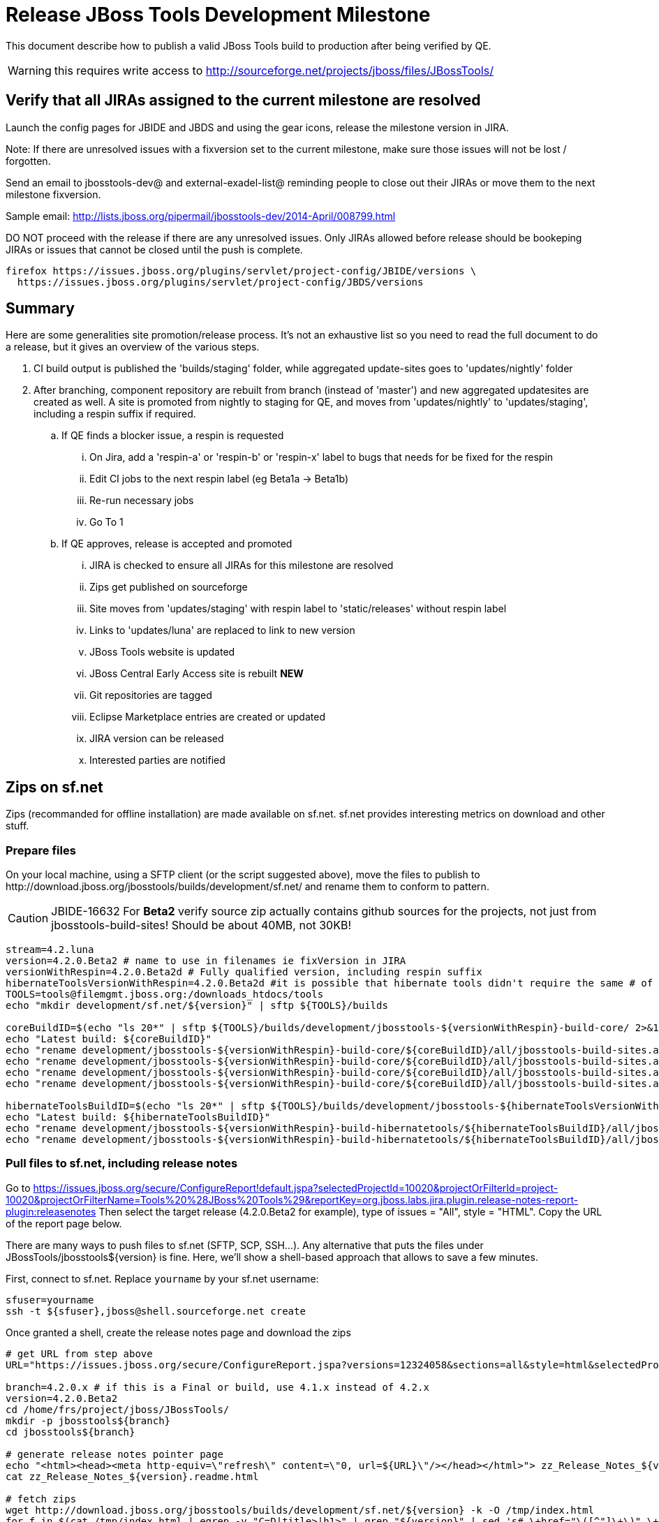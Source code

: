 = Release JBoss Tools Development Milestone

This document describe how to publish a valid JBoss Tools build to production after being verified by QE.

WARNING: this requires write access to http://sourceforge.net/projects/jboss/files/JBossTools/

== Verify that all JIRAs assigned to the current milestone are resolved

Launch the config pages for JBIDE and JBDS and using the gear icons, release the milestone version in JIRA. 

Note: If there are unresolved issues with a fixversion set to the current milestone, make sure those issues will not be lost / forgotten. 

Send an email to jbosstools-dev@ and external-exadel-list@  reminding people to close out their JIRAs or move them to the next milestone fixversion.

Sample email: http://lists.jboss.org/pipermail/jbosstools-dev/2014-April/008799.html

DO NOT proceed with the release if there are any unresolved issues. Only JIRAs allowed before release should be bookeping JIRAs or issues that cannot be closed until the push is complete.

[source,bash]
----
firefox https://issues.jboss.org/plugins/servlet/project-config/JBIDE/versions \
  https://issues.jboss.org/plugins/servlet/project-config/JBDS/versions
----

== Summary

Here are some generalities site promotion/release process. It's not an exhaustive list so you need to read the full document to do a release, but it gives an overview of the various steps.

. CI build output is published the 'builds/staging' folder, while aggregated update-sites goes to 'updates/nightly' folder
. After branching, component repository are rebuilt from branch (instead of 'master') and new aggregated updatesites are created as well.  A site is promoted from nightly to staging for QE, and moves from 'updates/nightly' to 'updates/staging', including a respin suffix if required.
.. If QE finds a blocker issue, a respin is requested
... On Jira, add a 'respin-a' or 'respin-b' or 'respin-x' label to bugs that needs for be fixed for the respin
... Edit CI jobs to the next respin label (eg Beta1a -> Beta1b)
... Re-run necessary jobs
... Go To 1
.. If QE approves, release is accepted and promoted
... JIRA is checked to ensure all JIRAs for this milestone are resolved
... Zips get published on sourceforge
... Site moves from 'updates/staging' with respin label to 'static/releases' without respin label
... Links to 'updates/luna' are replaced to link to new version
... JBoss Tools website is updated
... JBoss Central Early Access site is rebuilt ** NEW **
... Git repositories are tagged
... Eclipse Marketplace entries are created or updated
... JIRA version can be released
... Interested parties are notified


== Zips on sf.net

Zips (recommanded for offline installation) are made available on sf.net. sf.net provides interesting metrics on download and other stuff.

=== Prepare files

On your local machine, using a SFTP client (or the script suggested above), move the files to publish to +http://download.jboss.org/jbosstools/builds/development/sf.net/+ and rename them to conform to pattern.

[CAUTION]
====
JBIDE-16632 For *Beta2* verify source zip actually contains github sources for the projects, not just from jbosstools-build-sites! Should be about 40MB, not 30KB!
====

[source,bash]
----
stream=4.2.luna
version=4.2.0.Beta2 # name to use in filenames ie fixVersion in JIRA
versionWithRespin=4.2.0.Beta2d # Fully qualified version, including respin suffix
hibernateToolsVersionWithRespin=4.2.0.Beta2d #it is possible that hibernate tools didn't require the same # of respins, so might have a different version
TOOLS=tools@filemgmt.jboss.org:/downloads_htdocs/tools
echo "mkdir development/sf.net/${version}" | sftp ${TOOLS}/builds

coreBuildID=$(echo "ls 20*" | sftp ${TOOLS}/builds/development/jbosstools-${versionWithRespin}-build-core/ 2>&1 | grep "20.\+" | grep -v sftp | sort | tail -1); coreBuildID=${coreBuildID%%/*}
echo "Latest build: ${coreBuildID}"
echo "rename development/jbosstools-${versionWithRespin}-build-core/${coreBuildID}/all/jbosstools-build-sites.aggregate.site_${stream}-${coreBuildID}-updatesite.zip      development/sf.net/${version}/jbosstools-${version}_${coreBuildID}-updatesite-core.zip"         | sftp ${TOOLS}/builds
echo "rename development/jbosstools-${versionWithRespin}-build-core/${coreBuildID}/all/jbosstools-build-sites.aggregate.site_${stream}-${coreBuildID}-updatesite.zip.MD5  development/sf.net/${version}/jbosstools-${version}_${coreBuildID}-updatesite-core.zip.MD5"     | sftp ${TOOLS}/builds
echo "rename development/jbosstools-${versionWithRespin}-build-core/${coreBuildID}/all/jbosstools-build-sites.aggregate.site_${stream}-${coreBuildID}-src.zip     development/sf.net/${version}/jbosstools-${version}_${coreBuildID}-src.zip"        | sftp ${TOOLS}/builds
echo "rename development/jbosstools-${versionWithRespin}-build-core/${coreBuildID}/all/jbosstools-build-sites.aggregate.site_${stream}-${coreBuildID}-src.zip.MD5 development/sf.net/${version}/jbosstools-${version}_${coreBuildID}-src.zip.MD5"    | sftp ${TOOLS}/builds

hibernateToolsBuildID=$(echo "ls 20*" | sftp ${TOOLS}/builds/development/jbosstools-${hibernateToolsVersionWithRespin}-build-hibernatetools/ 2>&1 | grep "20.\+" | grep -v sftp | sort | tail -1); hibernateToolsBuildID=${hibernateToolsBuildID%%/*}
echo "Latest build: ${hibernateToolsBuildID}"
echo "rename development/jbosstools-${versionWithRespin}-build-hibernatetools/${hibernateToolsBuildID}/all/jbosstools-build-sites.aggregate.hibernatetools-site_${stream}-${hibernateToolsBuildID}-updatesite.zip development/sf.net/${version}/jbosstools-${version}_${hibernateToolsBuildID}-updatesite-hibernatetools.zip" | sftp ${TOOLS}/builds
echo "rename development/jbosstools-${versionWithRespin}-build-hibernatetools/${hibernateToolsBuildID}/all/jbosstools-build-sites.aggregate.hibernatetools-site_${stream}-${hibernateToolsBuildID}-updatesite.zip.MD5 development/sf.net/${version}/jbosstools-${version}_${hibernateToolsBuildID}-updatesite-hibernatetools.zip.MD5" | sftp ${TOOLS}/builds

----

=== Pull files to sf.net, including release notes

Go to https://issues.jboss.org/secure/ConfigureReport!default.jspa?selectedProjectId=10020&projectOrFilterId=project-10020&projectOrFilterName=Tools%20%28JBoss%20Tools%29&reportKey=org.jboss.labs.jira.plugin.release-notes-report-plugin:releasenotes 
Then select the target release (4.2.0.Beta2 for example), type of issues = "All", style = "HTML". Copy the URL of the report page below.

There are many ways to push files to sf.net (SFTP, SCP, SSH...). Any alternative that puts the files under +JBossTools/jbosstools${version}+ is fine. Here, we'll show a shell-based approach that allows to save a few minutes.

First, connect to sf.net. Replace `yourname` by your sf.net username:

[source,bash]
----
sfuser=yourname
ssh -t ${sfuser},jboss@shell.sourceforge.net create
----

Once granted a shell, create the release notes page and download the zips

[source,bash]
----
# get URL from step above
URL="https://issues.jboss.org/secure/ConfigureReport.jspa?versions=12324058&sections=all&style=html&selectedProjectId=10020&reportKey=org.jboss.labs.jira.plugin.release-notes-report-plugin%3Areleasenotes&Next=Next"

branch=4.2.0.x # if this is a Final or build, use 4.1.x instead of 4.2.x
version=4.2.0.Beta2
cd /home/frs/project/jboss/JBossTools/
mkdir -p jbosstools${branch}
cd jbosstools${branch}

# generate release notes pointer page
echo "<html><head><meta http-equiv=\"refresh\" content=\"0, url=${URL}\"/></head></html>"> zz_Release_Notes_${version}.readme.html
cat zz_Release_Notes_${version}.readme.html

# fetch zips
wget http://download.jboss.org/jbosstools/builds/development/sf.net/${version} -k -O /tmp/index.html
for f in $(cat /tmp/index.html | egrep -v "C=D|title>|h1>" | grep "${version}" | sed 's#.\+href="\([^"]\+\)".\+#\1#g'); do
  wget -nc $f
done
rm -f /tmp/index.html

# when done, exit the sourceforge shell
exit

# check files are on sourceforge (NOTE lowercase folder is new):
google-chrome http://sourceforge.net/projects/jboss/files/JBossTools/jbosstools4.2.0.x/

----
  
=== bookmarks.xml

Bookmarks.xml keeps links from sf.net to the actual JBoss Tools update sites.
Still on sf.net, verify the following file (adapt it to the version you're pushing: +/home/frs/project/jboss/JBossTools/jbosstools4.2_bookmarks.xml+. In case you're starting a new stream, you probably need to update those files (for example rename from kepler to Luna).

== Move sites

These steps happens on filemgmt.jboss.org, in the jbosstools download area.

=== If publishing a respin, remove respin suffix from sites

The goal of this task is to make latest respin is available in the 'updates/staging/${version}' location, without respin attribute.

Via sftp, remove older respins and rename the latest respin to remove its respin (a, b) suffix. 
The principle is to keep only the latest respin and make it the actual release.

[source,bash]
----
  version=4.2.0.Beta2
  versionWithRespin=4.2.0.Beta2d # a, b, c, d...
  TOOLS=tools@filemgmt.jboss.org:/downloads_htdocs/tools

  if [[ ${versionWithRespin} != ${version} ]]; then
    # rename discovery site, http://download.jboss.org/jbosstools/discovery/development/${versionWithRespin}/
    echo "rename development/${version}  development/${version}.DELETEME" | sftp ${TOOLS}/discovery
    echo "rename development/${versionWithRespin} development/${version}" | sftp ${TOOLS}/discovery

    # rename the development build
    echo "rename development/jbosstools-${version}-build-core  development/jbosstools-${version}-build-core.DELETEME" | sftp ${TOOLS}/builds
    echo "rename development/jbosstools-${versionWithRespin}-build-core development/jbosstools-${version}-build-core" | sftp ${TOOLS}/builds

    # TODO: make sure this exists - might be only "a" while core is on "c"
    echo "rename development/jbosstools-${version}-build-coretests  development/jbosstools-${version}-build-coretests.DELETEME" | sftp ${TOOLS}/builds
    echo "rename development/jbosstools-${versionWithRespin}-build-coretests development/jbosstools-${version}-build-coretests" | sftp ${TOOLS}/builds

    # TODO: make sure this exists - might be only "a" while core is on "c"
    echo "rename development/jbosstools-${version}-build-webtools  development/jbosstools-${version}-build-webtools.DELETEME" | sftp ${TOOLS}/builds
    echo "rename development/jbosstools-${versionWithRespin}-build-webtools development/jbosstools-${version}-build-webtools" | sftp ${TOOLS}/builds

    # TODO: make sure this exists - might be only "a" while core is on "c"
    echo "rename development/jbosstools-${version}-build-hibernatetools  development/jbosstools-${version}-build-hibernatetools.DELETEME" | sftp ${TOOLS}/builds
    echo "rename development/jbosstools-${versionWithRespin}-build-hibernatetools development/jbosstools-${version}-build-hibernatetools" | sftp ${TOOLS}/builds

    # rename the update site
    echo "rename updates/staging/jbosstools-${version}-updatesite-core  updates/staging/jbosstools-${version}-updatesite-core.DELETEME" | sftp ${TOOLS}
    echo "rename updates/staging/jbosstools-${versionWithRespin}-updatesite-core static/releases/jbosstools-${version}-updatesite-core" | sftp ${TOOLS}

    # TODO: make sure this exists - might be only "a" while core is on "c"
    echo "rename updates/staging/jbosstools-${version}-updatesite-coretests  updates/staging/jbosstools-${version}-updatesite-coretests.DELETEME" | sftp ${TOOLS}
    echo "rename updates/staging/jbosstools-${versionWithRespin}-updatesite-coretests static/releases/jbosstools-${version}-updatesite-coretests" | sftp ${TOOLS}

    # TODO: make sure this exists - might be only "a" while core is on "c"
    echo "rename updates/staging/jbosstools-${version}-updatesite-webtools  updates/staging/jbosstools-${version}-updatesite-webtools.DELETEME" | sftp ${TOOLS}
    # TODO: https://bugs.eclipse.org/bugs/show_bug.cgi?id=434185 when web tools supports composite sites, we can start putting content here instead of in /updates/webtools/, then linking to it
    #echo "rename updates/staging/jbosstools-${versionWithRespin}-updatesite-webtools static/releases/jbosstools-${version}-updatesite-webtools" | sftp ${TOOLS}

    # TODO: make sure this exists - might be only "a" while core is on "c"
    echo "rename updates/staging/jbosstools-${version}-updatesite-hibernatetools  updates/staging/jbosstools-${version}-updatesite-hibernatetools.DELETEME" | sftp ${TOOLS}
    echo "rename updates/staging/jbosstools-${versionWithRespin}-updatesite-hibernatetools static/releases/jbosstools-${version}-updatesite-hibernatetools" | sftp ${TOOLS}
  else
    # if there were no respins, then version = versionWithRespin
    echo "rename updates/staging/jbosstools-${version}-updatesite-core           static/releases/jbosstools-${version}-updatesite-core"           | sftp ${TOOLS}
    echo "rename updates/staging/jbosstools-${version}-updatesite-coretests      static/releases/jbosstools-${version}-updatesite-coretests"      | sftp ${TOOLS}
    echo "rename updates/staging/jbosstools-${version}-updatesite-hibernatetools static/releases/jbosstools-${version}-updatesite-hibernatetools" | sftp ${TOOLS}
    # no point renaming this into static folder when we're just going to rename it again lower down
    # TODO: https://bugs.eclipse.org/bugs/show_bug.cgi?id=434185 when web tools supports composite sites, we can start putting content here instead of in /updates/webtools/, then linking to it
    #echo "rename updates/staging/jbosstools-${version}-updatesite-webtools      static/releases/jbosstools-${version}-updatesite-webtools"       | sftp ${TOOLS}
  fi

----

If everything above completed OK, you can then in the backgrouns delete all the *.DELETEME folders (and any old respins) while you continue with the next steps.

A graphical sftp client such as FileZilla or FireFTP (plugin for Firefox) is the easiest way to perform these operations. Looks in the following locations:

* /downloads_htdocs/tools/discovery/development/
* /downloads_htdocs/tools/builds/development/
* /downloads_htdocs/tools/updates/staging/


=== WebTools

==== Publish Site

Webtools site is expected to be found in +http://download.jboss.org/tools/updates/webtools/${eclipseTrain}+ (where eclipseTrain is for example "luna"). So, with a sftp client, on filemgmt.jboss.org

1. Rename +/downloads_htdocs/tools/updates/webtools/${eclipseTrain}+ into +/downloads_htdocs/tools/updates/webtools/${eclipseTrain}_${previousVersion}+, with ${previous} being the name of previous release (for example 4.2.0.Alpha1 when releasing 4.2.0.Beta2)
1. Move last build in +/downloads_htdocs/tools/updates/staging/jbosstools-${version}-updatesite-webtools+ to +/downloads_htdocs/tools/updates/webtools/${eclipseTrain}+

Here is an example of a script doing that:
[source,bash]
----
previous=4.2.0.Beta1
versionWithRespin=4.2.0.Beta2d
eclipseTrain=luna
TOOLS=tools@filemgmt.jboss.org:/downloads_htdocs/tools

echo "rename webtools/${eclipseTrain} webtools/${eclipseTrain}_${previous}"                        | sftp ${TOOLS}/updates/
echo "rename staging/jbosstools-${versionWithRespin}-updatesite-webtools webtools/${eclipseTrain}" | sftp ${TOOLS}/updates/
----

[TODO]
====
. When https://bugs.eclipse.org/bugs/show_bug.cgi?id=434185 has good fix
.. actually put webtools/${eclipseTrain} content in 'static/releases/jbosstools-${version}-updatesite-webtools'
.. make 'updates/webtools/${eclipseTrain}' a composite repo referencing 'static/releases/jbosstools-${version}-updatesite-webtools'
====

==== Notify webtools project

If this is the first milestone release (ie if you had to create the 'updates/webtools/${eclipseReleaseTrain}' directory (where ${eclipseReleaseTrain} can be for 
example 'luna' or 'mars'), ensure that upstream project Web Tools (WTP) knows to include this new URL in their server adapter wizard. New bugzilla required!

== Update Target Platforms

This is only necessary if this new milestone uses a new Target Platform. In case there is no change in Target Platform between this milestone/release and the 
previous one, you can ignore these steps.

=== JBoss Tools and Developer Studio Target Platforms

These changes happen by editing files on the +jbosstools-download.jboss.org+ repository, and then synchronizing them with the actual content on download.jboss.org using this CI job: https://jenkins.mw.lab.eng.bos.redhat.com/hudson/view/DevStudio/view/DevStudio_Master/job/jbosstools-download.jboss.org-rsync-from-git/

So, assuming you are editing the jbosstools-download.jboss.org repository, here are the things to do:

* Replace *Target Platform version* and update *p2.timestamp* in +jbosstools/targetplatforms/jbosstoolstarget/${eclipseTrain}/composite*.xml+ files to reference the release of Target Platform that was used to build this release (see TARGET_PLATFORM_MAXIMUM in parent pom)
* Same thing for +jbosstools/targetplatforms/jbdevstudiotarget/${eclipseTrain}/composite*.xml+

Here is a script doing that, from the +download.jboss.org+ folder.
[source,bash]
----
eclipseTrain=luna
now=`date +%s000`

oldTP=4.40.0.Beta1
newTP=4.40.0.Beta3

pushd jbosstools-download.jboss.org/jbosstools/targetplatforms/
  for f in jbosstools jbdevstudio; do
    pushd ${f}target/${eclipseTrain};
      for d in composite*.xml; do
        sed -i -e "s#${oldTP}#${newTP}#g" $d
        sed -i -e "s#<property name='p2.timestamp' value='[0-9]\+'/>#<property name='p2.timestamp' value='${now}'/>#g" $d
      done
    popd
  done
popd

----

When this is done:

1. Commit your changes locally
2. Push your changes to the public repository
3. Run the CI job to sync with download.jboss.org https://jenkins.mw.lab.eng.bos.redhat.com/hudson/view/DevStudio/view/DevStudio_Master/job/jbosstools-download.jboss.org-rsync-from-git/
4. Check the changes are available on download.jboss.org (read composite*.xml files)

=== JBoss Central and Early Access Target Platforms

*If* Target Platform is compatible with previous release consuming them, then update +jbosstools/targetplatforms/jbdevstudiotarget/${eclipseTrain}/composite*.xml+ to point to this Target Platform. This can be done similarly as explained above:

[source,bash]
----
eclipseTrain=luna
now=`date +%s000`

oldTP=4.40.0.Beta1a
newTP=4.40.0.Beta3-SNAPSHOT

pushd jbosstools-download.jboss.org/jbosstools/targetplatforms/
  for f in jbtcentral jbtearlyaccess; do
    pushd ${f}target/${eclipseTrain};
      for d in composite*.xml; do
        sed -i -e "s#${oldTP}#${newTP}#g" $d
        sed -i -e "s#<property name='p2.timestamp' value='[0-9]\+'/>#<property name='p2.timestamp' value='${now}'/>#g" $d
      done
    popd
  done
popd
----

*Else If* Target Platform isn't compatible with previous release (for example introducing new incompatible feature - gwt.e42 -> gwt.e43), then don't change the composite, and instead, you
should tweak the +updates/development/${eclipseTrain}/central/core/composite*.xml+ files to point at a specific TP version.

In any case, when this is done:

1. Commit your changes locally
2. Push your changes to the public repository
3. Run the CI job to sync with download.jboss.org https://jenkins.mw.lab.eng.bos.redhat.com/hudson/view/DevStudio/view/DevStudio_Master/job/jbosstools-download.jboss.org-rsync-from-git/
4. Check the changes are available on download.jboss.org (read composite*.xml files)

=== Update composite, discovery and index.html

+composite*.xml+ and +*-directory.xml+ files allow to control the public URLs we give to users and allow to "select" what is the new release.
So we update them to make sure public URLs reference our latest stuff.

Changes also happen on the +jbosstools-download.jboss.org+ repository, which is synchronized with download.jboss.org using https://jenkins.mw.lab.eng.bos.redhat.com/hudson/view/DevStudio/view/DevStudio_Master/job/jbosstools-download.jboss.org-rsync-from-git/ .

On this repository:

* Update +jbosstools/updates/development/${eclipseTrain}/composite*.xml+ to use newer version and timestamp
* Replace +jbosstools/updates/development/${eclipseTrain}/index.xml+ with the one you can fetch at +http://download.jboss.org/jbosstools/static/releases/jbosstools-${version}-updatesite-core/index.html+
* In the new +index.html+ replace relative paths by absolute paths. In order to do so, check for "href" occurrences

[source,bash]
----
previous=4.2.0.Beta1
version=4.2.0.Beta2
eclipseTrain=luna

now=`date +%s000`

pushd jbosstools-download.jboss.org/jbosstools/updates/development/${eclipseTrain}/
for d in composite*.xml; do
  sed -i -e "s#${previous}#${version}#g" $d
  sed -i -e "s#<property name='p2.timestamp' value='[0-9]\+'/>#<property name='p2.timestamp' value='${now}'/>#g" $d
done

rm -f index.html
wget -nc http://download.jboss.org/jbosstools/static/releases/jbosstools-${version}-updatesite-core/index.html
sed -i -e "s#href=\"#href=\"http://download.jboss.org/jbosstools/static/releases/jbosstools-${version}-updatesite-core/#g" -e "s#href=\"http://download.jboss.org/jbosstools/static/releases/jbosstools-${version}-updatesite-core/http#href=\"http#g" index.html
popd
----

Then make the necessary updates for *discovery*

* Replace +jbosstools/updates/development/${eclipseTrain}/jbosstools-directory.xml+ by +http://download.jboss.org/jbosstools/discovery/development/${version}/jbosstools-directory.xml+
* Remove previous discovery jar in +plugins+
* Fetch the jar listed in +jbosstools-directory.xml+ into the +http://download.jboss.org/jbosstools/discovery/development/${version}/plugins+ directory.
* Verify that plugin.xml in the discovery jar contains the right URL:
** If this is a *pre-final*, the plugin must point to *staging* URL, not release one. So URL should be +http://download.jboss.org/jbosstools/updates/development/${eclipseTrain}/central/core/+
** IF this is a *Final*, the plugin must reference the *release* URL, not the staging one. So URL should look like +http://download.jboss.org/jbosstools/updates/stable/kepler/central/core/+

Script:
[source,bash]
----
version=4.2.0.Beta2
eclipseTrain=luna

isFinal=false # or true in case you're doing a Final
# set correct path for where you have project cloned on disk
basedir=${HOME}/tru/jbosstools-download.jboss.org/ # or...
basedir=`pwd`

pushd ${basedir}/jbosstools/updates/development/${eclipseTrain}/
# Replace jbosstools-directory.xml by newest
rm -f jbosstools-directory.xml
wget -nc http://download.jboss.org/jbosstools/discovery/development/${version}/jbosstools-directory.xml
# Get newest discovery plugins
newJars=$(cat jbosstools-directory.xml | grep entry | sed -e "s#.\+plugins/#plugins/#g" | sed -e "s#\.jar.\+#.jar#g")
mkdir -p plugins
pushd plugins
for newJar in $newJars; do 
  wget -nc http://download.jboss.org/jbosstools/discovery/development/${version}/${newJar}
  if [[ ! ${newJar##*.earlyaccess_*} ]]; then
    newJarEA=${newJar}
    #newJarEA=${newJar/plugins/discovery}
    echo "EA: $newJarEA"
  else
    newJarCore=${newJar}
    #newJarCore=${newJar/plugins/discovery}
    echo "Core: $newJarCore"
  fi
done
popd
 
if [ "$isFinal" = true ]; then
  # IF THIS IS Final, ensure that your plugin points to the RELEASE URL, not the STAGING one:
  for newJar in ${newJarEA} ${newJarCore}; do
    unzip -q -d ${basedir}/jbosstools/updates/development/${eclipseTrain}/${newJar}{_,}
    pushd ${basedir}/jbosstools/updates/development/${eclipseTrain}/${newJar}_
    sed -i "s#http://download.jboss.org/jbosstools/updates/development/${eclipseTrain}/central/core/#http://download.jboss.org/jbosstools/updates/stable/${eclipseTrain}/central/core/#g" plugin.xml
    ## *** make sure we do not point at http://download.jboss.org/jbosstools/discovery/development/${version} instead
    zip -u ${basedir}/jbosstools/updates/development/${eclipseTrain}/${newJar} plugin.xml
    popd
    rm -fr ${basedir}/jbosstools/updates/development/${eclipseTrain}/${newJar}_
    cp -f ${basedir}/jbosstools/updates/development/${eclipseTrain}/${newJar} ${basedir}/jbosstools/updates/stable/${eclipseTrain}/${newJar}
  done
  # TODO: verify this works for /updates/stable/ - untested!
  cp -f ${basedir}/jbosstools/updates/development/${eclipseTrain}/jbosstools-directory.xml ${basedir}/jbosstools/updates/stable/${eclipseTrain}/
else
  # IF THIS IS pre-Final, ensure that your plugin points to the STAGING URL, not the RELEASE one:
  for newJar in ${newJarEA} ${newJarCore}; do
    unzip -q -d ${basedir}/jbosstools/updates/development/${eclipseTrain}/${newJar}{_,}
    pushd ${basedir}//jbosstools/updates/development/${eclipseTrain}/${newJar}_ >/dev/null 
    sed -i "s#http://download.jboss.org/jbosstools/updates/stable/${eclipseTrain}/central/core/#http://download.jboss.org/jbosstools/updates/development/${eclipseTrain}/central/core/#g" plugin.xml
    zip -u ${basedir}/jbosstools/updates/development/${eclipseTrain}/${newJar} plugin.xml
    popd >/dev/null
    rm -fr ${basedir}/jbosstools/updates/development/${eclipseTrain}/${newJar}_
  done
fi

----

When all changes are done:

* Commit them (should show 4 files changed, 2 jars deleted, 2 jars added)
* Push to remote repo
* Publish to download.jboss.org using the synchronization job https://jenkins.mw.lab.eng.bos.redhat.com/hudson/view/DevStudio/view/DevStudio_Master/job/jbosstools-download.jboss.org-rsync-from-git/

[source,bash]
----

eclipseTrain=luna

# set correct path for where you have project cloned on disk
basedir=${HOME}/tru/jbosstools-download.jboss.org/ # or...
basedir=`pwd`
TOOLS=tools@filemgmt.jboss.org:/downloads_htdocs/tools

pushd ${basedir}/jbosstools/updates/development/${eclipseTrain}
rsync -Pzrlt --rsh=ssh --protocol=28 ./* ${TOOLS}/updates/development/${eclipseTrain}/
popd

# TODO: verify this works (untested!)
if [ "$isFinal" = true ]; then
  pushd ${basedir}/jbosstools/updates/stable/${eclipseTrain}
  rsync -Pzrlt --rsh=ssh --protocol=28 ./* ${TOOLS}/updates/stable/${eclipseTrain}/
  popd
fi  

----

* Check the following URLs show the right versions and reference content under the 'static/releases' directory (not 'updates/${version}' nor 'updates/staging/*'

[source,bash]
----

# for milestones and Final builds
eclipseTrain=luna
google-chrome \
http://download.jboss.org/jbosstools/updates/development/${eclipseTrain}/ \
http://download.jboss.org/jbosstools/updates/development/${eclipseTrain}/compositeArtifacts.xml \
http://download.jboss.org/jbosstools/updates/development/${eclipseTrain}/central/core/compositeArtifacts.xml \
http://download.jboss.org/jbosstools/updates/development/${eclipseTrain}/jbosstools-directory.xml \
http://download.jboss.org/jbosstools/updates/development/${eclipseTrain}/plugins/ &

# Or, for Final builds
eclipseTrain=luna
google-chrome \
http://download.jboss.org/jbosstools/updates/stable/${eclipseTrain}/ \
http://download.jboss.org/jbosstools/updates/stable/${eclipseTrain}/compositeArtifacts.xml \
http://download.jboss.org/jbosstools/updates/stable/${eclipseTrain}/central/core/compositeArtifacts.xml \
http://download.jboss.org/jbosstools/updates/stable/${eclipseTrain}/jbosstools-directory.xml \
http://download.jboss.org/jbosstools/updates/stable/${eclipseTrain}/plugins/ &

----

== Update jbosstools-website

Provide a PR to add the latest JBT milestone to this listing:

https://github.com/jbosstools/jbosstools-website/blob/master/_config/products.yml

Example: https://github.com/jbosstools/jbosstools-website/pull/106

== Update Eclipse Marketplace (add/remove features)

WARNING: Alpha versions are not published to market place. So ignore this step for Alpha versions

=== If node does not yet exist

This is usually the case of first Beta version.

Create a new node on Marketplace, use content of +http://download.jboss.org/jbosstools/static/releases/jbosstools-4.2.0.Beta2-updatesite-core/site.properties+

=== If node already exists

Access it via +https://marketplace.eclipse.org/content/jboss-tools-luna/edit+ and update the following things:

* Title to match new version
* Description to match new version & dependencies
* Update list of features, using content of +http://download.jboss.org/jbosstools/static/releases/jbosstools-4.2.0.Beta2-updatesite-core/site.properties+


== JBoss Central Early Access site must now be rebuilt 

Since Beta2, JBoss Central includes part of JBoss Tools, in order to make it avaiable in JBDS. 
Therefore, once JBoss Tools is released, you must rebuild the Early Access site to include the final bits for that milestone.

1. Update jbosstools-discovery/jbtearlyaccesstarget/multiple/jbtearlyaccess-multiple.target
2. Run verifyTarget.sh to pull in the latest versions of the IUs and verify the TP can be resolved to disk
3. Kick this job https://jenkins.mw.lab.eng.bos.redhat.com/hudson/job/jbosstools-centraltarget_4.2.luna/
4. Send announcement email (?)

== Git tags

=== Create tags for build-related repositories

Tag the following repositories:

* https://github.com/jbosstools/jbosstools-build
* https://github.com/jbosstools/jbosstools-build-ci
* https://github.com/jbosstools/jbosstools-build-sites
* https://github.com/jbosstools/jbosstools-devdoc
* https://github.com/jbosstools/jbosstools-discovery
* https://github.com/jbosstools/jbosstools-download.jboss.org
* https://github.com/jbosstools/jbosstools-maven-plugins

Assuming you have the above proejcts already cloned, this script will create the tags if run from the location with your git clones:

[source,bash]
----
jbt_branch=jbosstools-4.2.0.Beta2x
version=4.2.0.Beta2
for d in build build-ci build-sites devdoc discovery download.jboss.org maven-plugins; do
  echo "====================================================================="
  echo "Tagging jbosstools-${d} from branch ${jbt_branch} as tag ${version}..."
  pushd jbosstools-${d}
  git stash
  git pull origin
  git fetch -t -p
  git checkout ${jbt_branch} && git tag -f jbosstools-${version} && git push origin jbosstools-${version}
  git checkout master; git stash pop
  echo ">>> https://github.com/jbosstools/jbosstools-${d}/tree/jbosstools-${version}"
  popd >/dev/null 
  echo "====================================================================="
  echo ""
done
----

=== Announce requirement of tag creation

Send email to team.

____
*To:* jbosstools-dev@lists.jboss.org + 

[source,bash]
----
branchName=jbosstools-4.2.0.Beta2x
tagName=jbosstools-4.2.0.Beta2
echo "
Subject:

ACTION REQUIRED: Project leads, please tag your projects [ branch ${branchName} -> tag ${tagName} ] 

Body:

Project leads, please tag your projects!

  co ${branchName}
  git tag ${tagName}
  git push origin ${tagName}

"
----
____

== Release the latest milestone to ide-config.properties

Check out this file:

http://download.jboss.org/jbosstools/configuration/ide-config.properties

And update it it as required, so that the links for the latest milestone point to valid URLs, eg.,

[source,bash]
----

# adjust these steps to fit your own path location & git workflow
cd ~/tru/jbosstools-download.jboss.org/jbosstools/configuration
version=4.2.0.Beta2 # name to use in filenames ie fixVersion in JIRA
versionWithRespin=4.2.0.Beta2d # Fully qualified version, including respin suffix

topic=release-jbosstools-${versionWithRespin}-to-production; branch=master; gw1

st ide-config.properties # or use another editor if not Sublime Text (st)

# replace existing lines with these to make the 4.2.0.Beta2d stuff live
jboss.discovery.directory.url|jbosstools|4.2.0.Beta2=http://download.jboss.org/jbosstools/discovery/development/4.2.0.Beta2/jbosstools-directory.xml
jboss.discovery.site.url|jbosstools|4.2.0.Beta2=http://download.jboss.org/jbosstools/discovery/development/4.2.0.Beta2/
jboss.discovery.earlyaccess.site.url|jbosstools|4.2.0.Beta2=http://download.jboss.org/jbosstools/discovery/development/4.2.0.Beta2/

# commit the change and push to master
ci "release JBT ${version} (${versionWithRespin}) to production: link to latest dev milestone discovery site" ide-config.properties
gw2; gw3; gw4

# push updated file to server
TOOLS=tools@filemgmt.jboss.org:/downloads_htdocs/tools
rsync -Pzrlt --rsh=ssh --protocol=28 ide-config.properties $TOOLS/configuration/ide-config.properties

----


== Release JIRA

If there are no unresolved issues, release the milestone version in JIRA.

Launch the config pages for JBIDE and JBDS and using the gear icons, release the milestone version in JIRA. 

[source,bash]
----
firefox https://issues.jboss.org/plugins/servlet/project-config/JBIDE/versions \
  https://issues.jboss.org/plugins/servlet/project-config/JBDS/versions
----


== Notify the team (send 2 emails)

____
*To:* jbosstools-dev@lists.jboss.org +
and +
*To:* external-exadel-list@redhat.com, jboss-announce@redhat.com +

[source,bash]
----
version=4.2.0.Beta2
eclipseVersion="Eclipse 4.4 Luna M7"
echo "
Subject: 

JBoss Tools ${version} is now available

Body:

This is a development release aimed at ${eclipseVersion} users.

Eclipse Marketplace: https://marketplace.eclipse.org/content/jboss-tools-luna

Update Site: http://download.jboss.org/jbosstools/updates/development/luna/

Update Site Zips: http://sourceforge.net/projects/jboss/files/JBossTools/jbosstools4.2.0.x/

Installation instructions: http://tools.jboss.org/downloads/installation.html

New + Noteworthy (subject to change): http://tools-stg.jboss.org/documentation/whatsnew/jbosstools/${version}.html

Schedule / Upcoming Releases: https://issues.jboss.org/browse/JBIDE#selectedTab=com.atlassian.jira.plugin.system.project%3Aversions-panel
"

----
____


